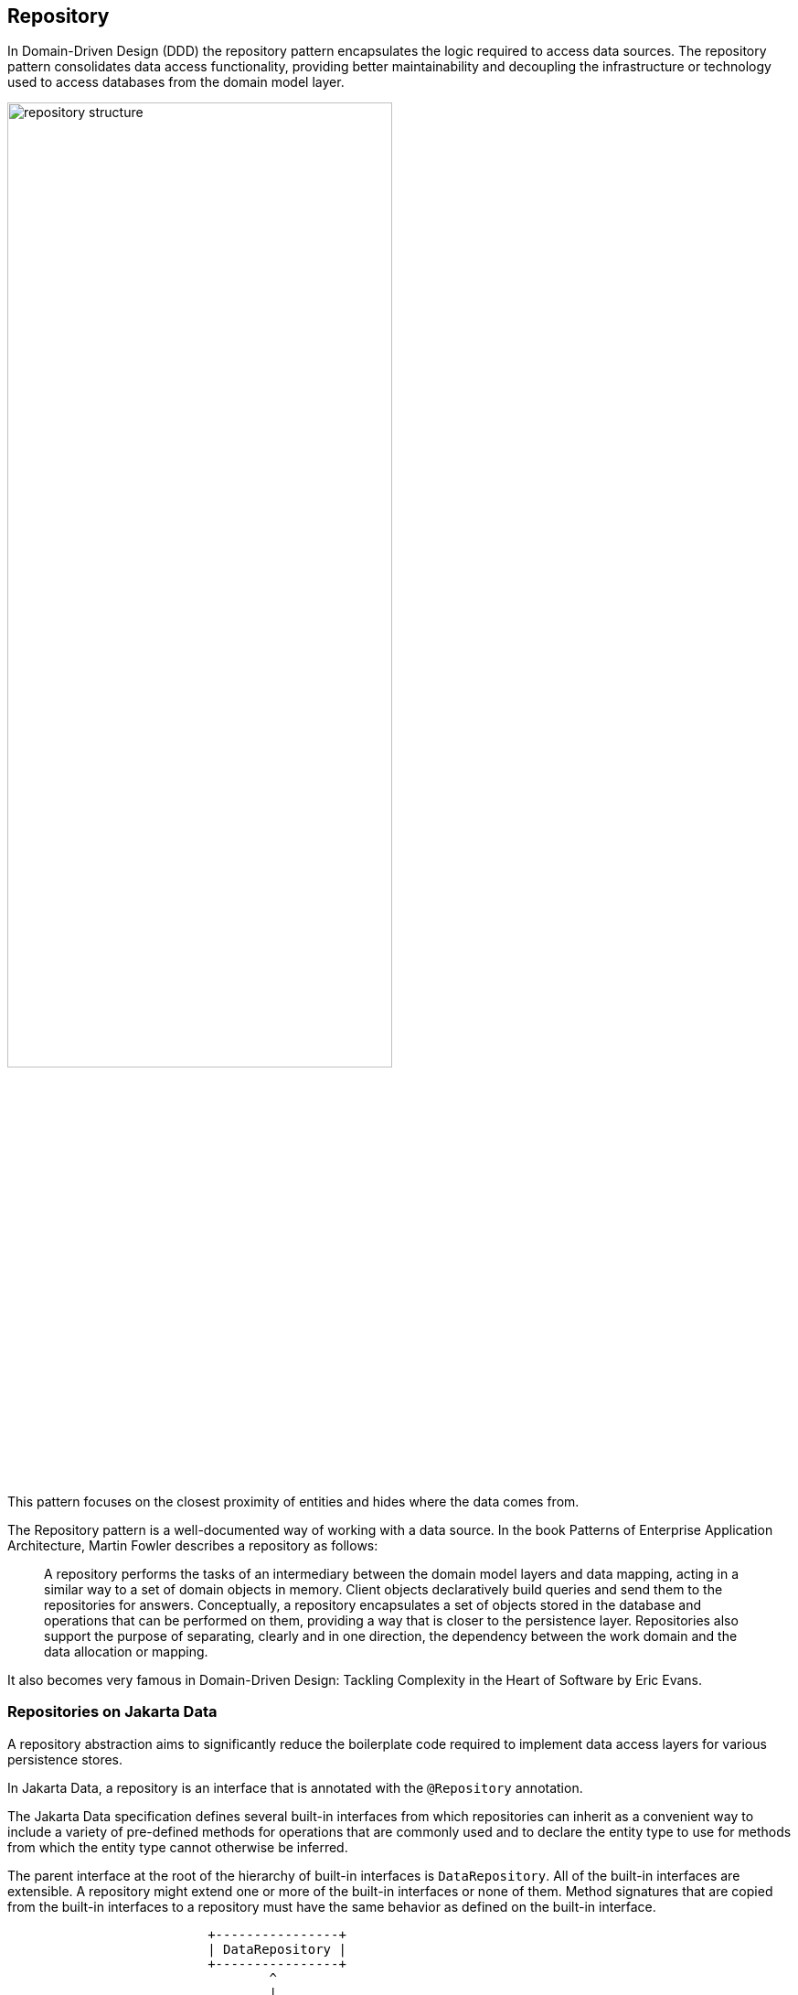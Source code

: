 // Copyright (c) 2022,2023 Contributors to the Eclipse Foundation
//
// This program and the accompanying materials are made available under the
// terms of the Eclipse Public License v. 2.0 which is available at
// http://www.eclipse.org/legal/epl-2.0.
//
// This Source Code may also be made available under the following Secondary
// Licenses when the conditions for such availability set forth in the Eclipse
// Public License v. 2.0 are satisfied: GNU General Public License, version 2
// with the GNU Classpath Exception which is available at
// https://www.gnu.org/software/classpath/license.html.
//
// SPDX-License-Identifier: EPL-2.0 OR GPL-2.0 WITH Classpath-exception-2.0

== Repository

In Domain-Driven Design (DDD) the repository pattern encapsulates the logic required to access data sources. The repository pattern consolidates data access functionality, providing better maintainability and decoupling the infrastructure or technology used to access databases from the domain model layer.

image::01-repository.png[alt=repository structure, width=70%, height=70%]

This pattern focuses on the closest proximity of entities and hides where the data comes from.

The Repository pattern is a well-documented way of working with a data source. In the book Patterns of Enterprise Application Architecture, Martin Fowler describes a repository as follows:

> A repository performs the tasks of an intermediary between the domain model layers and data mapping, acting in a similar way to a set of domain objects in memory. Client objects declaratively build queries and send them to the repositories for answers. Conceptually, a repository encapsulates a set of objects stored in the database and operations that can be performed on them, providing a way that is closer to the persistence layer. Repositories also support the purpose of separating, clearly and in one direction, the dependency between the work domain and the data allocation or mapping.

It also becomes very famous in Domain-Driven Design: Tackling Complexity in the Heart of Software by Eric Evans.

=== Repositories on Jakarta Data

A repository abstraction aims to significantly reduce the boilerplate code required to implement data access layers for various persistence stores.

In Jakarta Data, a repository is an interface that is annotated with the `@Repository` annotation.

The Jakarta Data specification defines several built-in interfaces from which repositories can inherit as a convenient way to include a variety of pre-defined methods for operations that are commonly used and to declare the entity type to use for methods from which the entity type cannot otherwise be inferred.

The parent interface at the root of the hierarchy of built-in interfaces is `DataRepository`. All of the built-in interfaces are extensible. A repository might extend one or more of the built-in interfaces or none of them. Method signatures that are copied from the built-in interfaces to a repository must have the same behavior as defined on the built-in interface.

[ditaa]
....
                          +----------------+
                          | DataRepository |
                          +----------------+
                                  ^
                                  |
                                  |
                          +----------------+
                          | CrudRepository | 
                          +----------------+ 
                                  ^
                                  |
                                  |
                        +--------------------+
                        | PageableRepository |
                        +--------------------+
....

* Interface with generic CRUD operations on a repository for a specific type. This one we can see more often on several Java implementations.
* Interface with generic CRUD operations using the pagination feature.

From the Java developer perspective, create an interface that is annotated with the `@Repository` annotation and optionally extends one of the built-in repository interfaces.

So, given a `Product` entity where the ID is a `long` type, the repository would be:

[source,java]
----
@Repository
public interface ProductRepository extends CrudRepository<Product, Long> {

}
----


There is no nomenclature restriction to make mandatory the `Repository` suffix. Such as, you might represent the repository of the Car's entity as a `Garage` instead of `CarRepository`.

[source,java]
----
@Repository
public interface Garage extends CrudRepository<Car, String> {

}
----

=== Entity Classes

Entity classes are simple Java objects with fields or accessor methods designating each entity property.

You may use `jakarta.persistence.Entity` and the corresponding entity-related annotations of the Jakarta Persistence specification in the same package (such as `jakarta.persistence.Id` and `jakarta.persistence.Column`) to define and customize entities for relational databases.

You may use `jakarta.nosql.Entity` and the corresponding entity-related annotations of the Jakarta NoSQL specification in the same package (such as `jakarta.nosql.Id` and `jakarta.nosql.Column`) to define and customize entities for NoSQL databases.

Applications are recommended not to mix Entity annotations from different models for the sake of clarity and to allow for the Entity annotation to identify which provider is desired in cases where multiple types of Jakarta Data providers are available.

Repository implementations will search for the Entity annotation(s) they support and ignore other annotations.

=== Query Methods

In Jakarta Data, besides finding by an ID, custom queries can be written in two ways:

* `@Query` annotation: Defines a query string in the annotation.
* Query by method name: Defines a query based on naming convention used in the method name.

WARNING: Due to the variety of data sources, those resources might not work; it varies based on the Jakarta Data implementation and the database engine, which can provide queries on more than a Key or ID or not, such as a Key-value database.

==== Using the Query Annotation

The `@Query` annotation supports providing a search expression as a String. The specification does not define the query syntax, which may vary between vendors and data sources, such as SQL, JPQL, Cypher, CQL, etc.

[source,java]
----
@Repository
public interface ProductRepository extends CrudRepository<Product, Long> {
  @Query("SELECT p FROM Products p WHERE p.name=?1")  // example in JPQL
  Optional<Product> findByName(String name);
}
----

Jakarta Data also includes the `@Param` annotation to define a binder annotation, where as with the query expression, each vendor will express the syntax freely such as `?`, `@`, etc..

[source,java]
----
@Repository
public interface ProductRepository extends CrudRepository<Product, Long> {
  @Query("SELECT p FROM Products p WHERE p.name=:name")  // example in JPQL
  Optional<Product> findByName(@Param("name") String name);
}
----


==== Query by Method

The Query by method mechanism allows for creating query commands by naming convention.

[source,java]
----
@Repository
public interface ProductRepository extends CrudRepository<Product, Long> {

  List<Product> findByName(String name);

  @OrderBy("price")
  List<Product> findByNameLike(String namePattern);

  @OrderBy(value = "price", descending = true)
  List<Product> findByNameLikeAndPriceLessThan(String namePattern, float priceBelow);

}
----

The parsing of query method names follows a specific format:

- The method name consists of the subject, the predicate, and optionally the order clause.
- The subject, defines the action (such as `find` or `delete`) , optionally followed by an expression (for example, `First10`), followed by `By`
- The predicate defines the query's condition or filtering criteria, where multiple conditions are delimited by `And` or `Or`. For example, `PriceLessThanAndNameLike`.
- The order clause, which is optional, begins with `OrderBy` and consists of an ordered collection of entity attributes by which to sort results, delimited by `Asc` or `Desc` to specify the sort direction of the preceding attribute.
- The method name is formed by combining the subject, predicate, and order clause, in that order.

Queries can also handle entities with related classes by specifying the relationship using dot notation.

Example query methods:

- `findByName(String name)`: Find entities by the 'name' property.
- `findByAgeGreaterThan(int age)`: Find entities where 'age' is greater than the specified value.
- `findByAuthorName(String authorName)`: Find entities by the 'authorName' property of a related entity.
- `findByCategoryNameAndPriceLessThan(String categoryName, double price)`: Find entities by 'categoryName' and 'price' properties, applying an 'And' condition.

==== BNF Grammar for Query Methods

Query methods allow developers to create database queries using method naming conventions. These methods consist of a subject, predicate, and optional order clause. This BNF notation provides a structured representation for understanding and implementing these powerful querying techniques in your applications.

[source,bnf]
----
<query-method> ::= <subject> <predicate> [<order-clause>]
<subject> ::= (<action> | "find" <find-expression>) "By"
<action> ::= "find" | "delete" | "update" | "count" | "exists"
<find-expression> ::= "First" [<positive-integer>]
<predicate> ::= <condition> { ("And" | "Or") <condition> }
<condition> ::= <property> ["IgnoreCase"] ["Not"] [<operator>]
<operator> ::= "Contains" | "EndsWith" | "StartsWith" | "LessThan"| "LessThanEqual" | "GreaterThan" | "GreaterThanEqual" | "Between" | "Empty" | "Like" | "In" | "Null" | "True" | "False"
<property> ::= <identifier> | <identifier> "_" <property>
<identifier> ::= <word>
<positive-integer> ::= <digit> { <digit> }
<order-clause> ::= "OrderBy" { <order-item> } ( <order-item> | <property> )
<order-item> ::= <property> ("Asc" | "Desc")
----

Explanation of the BNF elements:

- `<query-method>`: Represents a query method, which consists of a subject, a predicate, and an optional order clause.
- `<subject>`: Defines the action (e.g., "find" or "delete") followed by an optional expression and "By."
- `<action>`: Specifies the action, such as "find" or "delete."
- `<find-expression>`: Represents an optional expression for find operations, such as "First10."
- `<predicate>`: Represents the query's condition or filtering criteria, which can include multiple conditions separated by "And" or "Or."
- `<condition>`: Specifies a property and an operator for the condition.
- `<operator>`: Defines the operator for the condition, like "Between" or "LessThan."
- `<property>`: Represents a property name, which can include underscores for nested properties.
- `<identifier>`: Represents a word (e.g., property names, action names, etc.).
- `<positive-integer>`: Represents a whole number greater than zero.
- `<order-clause>`: Specifies the optional order clause, starting with "OrderBy" and followed by one or more order items.
- `<order-item>`: Represents an ordered collection of entity attributes by which to sort results, including an optional "Asc" or "Desc" to specify the sort direction.

==== Entity Property Names

Within an entity, property names must be unique ignoring case. For simple entity properties, the field or accessor method name serves as the entity property name. In the case of embedded classes, entity property names are computed by concatenating the field or accessor method names at each level.

Assume an Order entity has an Address with a ZipCode. In that case, the access is `order.address.zipCode`. This form is used within annotations, such as `@Query`.

[source,java]
----
@Repository
public interface OrderRepository extends CrudRepository<Order, Long> {

  @Query("SELECT order FROM Order order WHERE order.address.zipCode=?1")
  List<Order> withZipCode(ZipCode zipCode);

}
----

The resolution algorithm for identifying properties in query methods by method name, with manual traversal points, is defined as follows:

1. *Method Name Parsing*:: The query method's name is parsed to identify the property or properties being referenced. Method names in query methods typically follow a pattern of "findBy[Property]", where "[Property]" represents the name of the property you want to query by.

2. *Property Extraction*:: The property name is extracted from the method name by removing the "findBy" prefix. For example, in the query method `findByAddressZipCode`, the property name extracted is `AddressZipCode`.

3. *Property Name Capitalization*:: The extracted property name is treated as is, with its original capitalization. For example, if the property name is `AddressZipCode`, it remains in camel case.

4. *Manual Traversal Points*:: To resolve ambiguity or to specify traversal through nested properties, underscores (`_`) can be used within the method name. Each underscore represents a traversal point to access nested properties. For example, `findByAddress_ZipCode` explicitly indicates traversal to the `Address` object's `ZipCode` property.

5. **Domain Class Property Lookup**: The framework checks the domain class associated with the repository for a property with the same name as the extracted property name (uncapitalized) in a case-insensitive manner. If the domain class has a property named `addressZipCode` or `addresszipcode`, this is considered a successful resolution.

6. *Nested Property Handling*:: If the extracted property name includes underscores (`_`) indicating nested traversal, the framework follows the specified path to resolve the property.

7. *Resolution Outcome*:: If the framework successfully identifies a property in the domain class or along the specified traversal path that matches the extracted property name, it uses that property in the query to filter data.

Users are encouraged to follow Java's naming standards in formalizing Jakarta Data queries using name conventions, avoiding underscores in field names. The resolution algorithm for property identification relies on "findBy[Property]" naming, allowing manual traversal with underscores. Adhering to the camel case for property names ensures consistency and seamless query method naming in Jakarta Data, enabling effective data filtering and retrieval from domain classes.


*Scenario 1: Person Repository with findByAddressZipCode(ZipCode zipCode)*

In this scenario, we have the following data models:

[source,java]
----
class Person {
  private Long id;
  private Address address;
}

class Address {
  private Zipcode zipcode;
}
----

- The query method `findByAddressZipCode` takes a `ZipCode` object as a parameter.
- The Property Resolution Algorithm will parse the method name and extract `AddressZipCode`.
- It will then attempt to resolve the property named `addressZipCode` in the `Person` class, following automatic class splitting by camel case.
- Since the `Person` class has an `Address` property, it will recursively follow the path to the `Address` class.
- In the `Address` class, it will identify the `zipcode` property and filter `Person` records based on the provided `Zipcode` object within the `Address` object.

*Scenario 2: People Repository with findByAddressZipCode(String addressZipCode)*


In this scenario, we have the following data model:

[source,java]
----
class Person {
  private Long id;
  private String addressZipCode;
}
----

- The query method `findByAddressZipCode` takes a `String` parameter named `addressZipCode`.
- The Property Resolution Algorithm will parse the method name and extract `AddressZipCode`.
- It will then attempt to resolve the property named `addressZipCode` in the `Person` class, following automatic class splitting by camel case.
- If a property named `addressZipCode` of type `String` exists in the `Person` class or its nested objects, the query will filter `Person` records based on the provided `addressZipCode` string.

*Scenario 3: OrderRepository` Repository with `findByAddress_ZipCode(ZipCode zipCode)*

In this scenario, we have the following data models:

[source,java]
----
class Order {
  private Long id;
  private String addressZipCode;
  private Address address;
}

class Address {
  private Zipcode zipcode;
}
----

- The query method `findByAddress_ZipCode` takes a `Zipcode` object as a parameter.
- The method name includes an underscore (`_`) indicating manual traversal points.
- The Property Resolution Algorithm will parse the method name and extract `Address_ZipCode`, recognizing the underscore as a traversal point.
- It will then attempt to resolve the property named `Address` within the `Order` class, followed by the `zipcode` property within the `Address` class, following manual traversal points.
- If properties `Address` and `ZipCode` are found in the appropriate classes or their nested objects, the query will filter `Order` records based on the provided `Zipcode` object within the `Address` object.


*Scenario 4: People Repository with findByAddressZipCode(String addressZipCode)*


In this scenario, we have the following data model:

[source,java]
----
class Person {
  private Long id;
  private String addressZipcode;
}
----

- The query method `findByAddressZipCode` takes a `String` parameter named `addressZipCode`.
- The Property Resolution Algorithm will parse the method name and extract `AddressZipCode`.
- It will then attempt to resolve the property named `addressZipcode` in the `Person` class, following automatic class splitting by case-insensitive.
- If a property named `addressZipCode` of type `String` exists in the `Person` class or its nested objects, the query will filter `Person` records based on the provided `addressZipCode` string.


WARNING: Define as a priority following standard Java naming conventions, camel case,  using underscore as the last resort.

In queries by method name, `Id` is an alias for the entity property that is designated as the id. Entity property names that are used in queries by method name must not contain reserved words.

===== Query Methods Keywords

The following table lists the subject keywords generally supported by Jakarta Data.

|===
|Keyword |Description

|findBy
|General query method returning the repository type.

|deleteBy
|Delete query method returning either no result (void) or the delete count.

|countBy
|Count projection returning a numeric result.

|existsBy
|Exists projection, returning as a `boolean` result.
|===

Jakarta Data implementations support the following list of predicate keywords to the extent that the database is capable of the behavior. A repository method will raise `jakarta.data.exceptions.DataException` or a more specific subclass of the exception if the database does not provide the requested functionality.

|===
|Keyword |Description | Method signature Sample

|And
|The `and` operator.
|findByNameAndYear

|Or
|The `or` operator.
|findByNameOrYear

|Between
|Find results where the property is between the given values
|findByDateBetween

|Empty
|Find results where the property is an empty collection or has a null value.
|deleteByPendingTasksEmpty

|LessThan
|Find results where the property is less than the given value
|findByAgeLessThan

|GreaterThan
|Find results where the property is greater than the given value
|findByAgeGreaterThan

|LessThanEqual
|Find results where the property is less than or equal to the given value
|findByAgeLessThanEqual

|GreaterThanEqual
|Find results where the property is greater than or equal to the given value
|findByAgeGreaterThanEqual

|Like
|Finds string values "like" the given expression
|findByTitleLike

|IgnoreCase
|Requests that string values be compared independent of case for query conditions and ordering.
|findByStreetNameIgnoreCaseLike

|In
|Find results where the property is one of the values that are contained within the given list
|findByIdIn

|Null
|Finds results where the property has a null value.
|findByYearRetiredNull

|True
|Finds results where the property has a boolean value of true.
|findBySalariedTrue

|False
|Finds results where the property has a boolean value of false.
|findByCompletedFalse

|OrderBy
|Specify a static sorting order followed by the property path and direction of ascending.
|findByNameOrderByAge

|OrderBy____Desc
|Specify a static sorting order followed by the property path and direction of descending.
|findByNameOrderByAgeDesc

|OrderBy____Asc
|Specify a static sorting order followed by the property path and direction of ascending.
|findByNameOrderByAgeAsc

|OrderBy____(Asc\|Desc)*(Asc\|Desc)
|Specify several static sorting orders
|findByNameOrderByAgeAscNameDescYearAsc

|===

====== Logical Operator Precedence

For relational databases, the logical operator `And` takes precedence over `Or`, meaning that `And` is evaluated on conditions before `Or` when both are specified on the same method. For other database types, the precedence is limited to the capabilities of the database. For example, some graph databases are limited to precedence in traversal order.

=== Special Parameter Handling

Jakarta Data also supports particular parameters to define pagination and sorting.

Jakarta Data recognizes, when specified on a repository method after the query parameters, specific types, like `Limit`, `Pageable`, and `Sort`, to dynamically apply limits, pagination, and sorting to queries. The following example demonstrates these features:

[source,java]
----
@Repository
public interface ProductRepository extends CrudRepository<Product, Long> {

  List<Product> findByName(String name, Pageable pageable);

  List<Product> findByNameLike(String pattern, Limit max, Sort... sorts);

}
----

You can define simple sorting expressions by using property names.

[source,java]
----
Sort name = Sort.asc("name");
----

You can combine sorting with a starting page and maximum page size by using property names.

[source,java]
----
Pageable pageable = Pageable.ofSize(20).page(1).sortBy(Sort.desc("price"));
first20 = products.findByNameLike(name, pageable);

----

=== Precedence of Sort Criteria

The specification defines different ways of providing sort criteria on queries. This section discusses how these different mechanisms relate to each other.

==== Sort Criteria within Query Language

Sort criteria can be hard-coded directly within query language by making use of the `@Query` annotation. A repository method that is annotated with `@Query` with a value that contains an `ORDER BY` clause (or query language equivalent) must not provide sort criteria via the other mechanisms.

A repository method that is annotated with `@Query` with a value that does not contain an `ORDER BY` clause and ends with a `WHERE` clause (or query language equivalents to these) can use other mechanisms that are defined by this specification for providing sort criteria.

==== Static Mechanisms for Sort Criteria

Sort criteria is provided statically for a repository method by using the `OrderBy` keyword or by annotating the method with one or more `@OrderBy` annotations. The `OrderBy` keyword cannot be intermixed with the `@OrderBy` annotation or the `@Query` annotation. Static sort criteria takes precedence over dynamic sort criteria in that static sort criteria is evaluated first. When static sort criteria sorts entities to the same position, dynamic sort criteria is applied to further order those entities.

==== Dynamic Mechanisms for Sort Criteria

Sort criteria is provided dynamically to repository methods either via `Sort` parameters or via a `Pageable` parameter that has one or more `Sort` values. `Sort` and `Pageable` containing `Sort` must not both be provided to the same method.

==== Examples of Sort Criteria Precedence

The following examples work through scenarios where static and dynamic sort criteria are provided to the same method.

[source,java]
----
// Sorts first by type. When type is the same, applies the Pageable's sort criteria
Page<User> findByNameStartsWithOrderByType(String namePrefix, Pageable pagination);

// Sorts first by type. When type is the same, applies the criteria in the Sorts
List<User> findByNameStartsWithOrderByType(String namePrefix, Sort... sorts);

// Sorts first by age. When age is the same, applies the Pageable's sort criteria
@OrderBy("age")
Page<User> findByNameStartsWith(String namePrefix, Pageable pagination);

// Sorts first by age. When age is the same, applies the criteria in the Sorts
@OrderBy("age")
List<User> findByNameStartsWith(String namePrefix, Sort... sorts);

// Sorts first by name. When name is the same, applies the Pageable's sort criteria
@Query("SELECT u FROM User u WHERE (u.age > ?1)")
@OrderBy("name")
KeysetAwarePage<User> olderThan(int age, Pageable pagination);
----

=== Keyset Pagination

Keyset pagination aims to reduce missed and duplicate results across pages by querying relative to the observed values of entity properties that constitute the sorting criteria. Keyset pagination can also offer an improvement in performance because it avoids fetching and ordering results from prior pages by causing those results to be non-matching. A Jakarta Data provider appends additional conditions to the query and tracks keyset values automatically when `KeysetAwareSlice` or `KeysetAwarePage` are used as the repository method return type. The application invokes `nextPageable` or `previousPageable` on the keyset aware slice or page to obtain a `Pageable` which keeps track of the keyset values.

For example,

[source,java]
----
@Repository
public interface CustomerRepository extends CrudRepository<Customer, Long> {
  KeysetAwareSlice<Customer> findByZipcodeOrderByLastNameAscFirstNameAscIdAsc(
                                 int zipcode, Pageable pageable);
}
----

You can obtain the next page with,

[source,java]
----
for (Pageable p = Pageable.ofSize(50); p != null; ) {
  page = customers.findByZipcodeOrderByLastNameAscFirstNameAscIdAsc(55901, p);
  ...
  p = page.nextPageable();
}
----

Or you can obtain the next (or previous) page relative to a known entity,

[source,java]
----
Customer c = ...
Pageable p = Pageable.ofSize(50).afterKeyset(c.lastName, c.firstName, c.id);
page = customers.findByZipcodeOrderByLastNameAscFirstNameAscIdAsc(55902, p);
----

The sort criteria for a repository method that performs keyset pagination must uniquely identify each entity and must be provided by:

* `OrderBy` name pattern of the repository method (as in the examples above) or `@OrderBy` annotation(s) on the repository method.
* `Sort` parameters of the `Pageable` that is supplied to the repository method.

==== Example of Appending to Queries for Keyset Pagination

Without keyset pagination, a Jakarta Data provider that is based on Jakarta Persistence might compose the following JPQL for the `findByZipcodeOrderByLastNameAscFirstNameAscIdAsc` repository method from the prior example:

[source,jpql]
----
SELECT o FROM Customer o WHERE (o.zipCode = ?1)
                         ORDER BY o.lastName ASC, o.firstName ASC, o.id ASC
----

When keyset pagination is used, the keyset values from the `Cursor` of the `Pageable` are available as query parameters, allowing the Jakarta Data provider to append additional query conditions. For example,

[source,jpql]
----
SELECT o FROM Customer o WHERE (o.zipCode = ?1)
                           AND (   (o.lastName > ?2)
                                OR (o.lastName = ?2 AND o.firstName > ?3)
                                OR (o.lastName = ?2 AND o.firstName = ?3 AND o.id > ?4)
                               )
                         ORDER BY o.lastName ASC, o.firstName ASC, o.id ASC
----

==== Avoiding Missed and Duplicate Results

Because searching for the next page of results is relative to a last known position, it is possible with keyset pagination to allow some types of updates to data while pages are being traversed without causing missed results or duplicates to appear. If you add entities to a prior position in the traversal of pages, the shift forward of numerical position of existing entities will not cause duplicates entities to appear in your continued traversal of subsequent pages because keyset pagination does not query based on a numerical position. If you remove entities from a prior position in the traversal of pages, the shift backward of numerical position of existing entities will not cause missed entities in your continued traversal of subsequent pages because keyset pagination does not query based on a numerical position.

Other types of updates to data, however, will cause duplicate or missed results. If you modify entity properties which are used as the sort criteria, keyset pagination cannot prevent the same entity from appearing again or never appearing due to the altered values. If you add an entity that you previously removed, whether with different values or the same values, keyset pagination cannot prevent the entity from being missed or possibly appearing a second time due to its changed values.

==== Restrictions on use of Keyset Pagination

* The repository method signature must return `KeysetAwareSlice` or `KeysetAwarePage`. A repository method with return type of `KeysetAwareSlice` or `KeysetAwarePage` must raise `UnsupportedOperationException` if the database is incapable of keyset pagination.
* The repository method signature must accept a `Pageable` parameter.
* Sort criteria must be provided and should be minimal.
* The combination of provided sort criteria must uniquely identify each entity.
* Page numbers for keyset pagination are estimated relative to prior page requests or the observed absence of further results and are not accurate. Page numbers must not be relied upon when using keyset pagination.
* Page totals and result totals are not accurate for keyset pagination and must not be relied upon.
* A next or previous page can end up being empty. You cannot obtain a next or previous `Pageable` from an empty page because there are no keyset values relative to which to query.
* A repository method that is annotated with `@Query` and performs keyset pagination must omit the `ORDER BY` clause from the provided query and instead must supply the sort criteria via `@OrderBy` annotations or `Sort` parameters of `Pageable`. The provided query must end with a `WHERE` clause to which additional conditions can be appended by the Jakarta Data provider. The Jakarta Data provider is not expected to parse query text that is provided by the application.

==== Keyset Pagination Example with Sorts

Here is an example where an application uses `@Query` to provide a partial query to which the Jakarta Data provider can generate and append additional query conditions and an `ORDER BY` clause.

[source,java]
----
@Repository
public interface CustomerRepository extends CrudRepository<Customer, Long> {
  @Query("SELECT o FROM Customer o WHERE (o.totalSpent / o.totalPurchases > ?1)")
  KeysetAwareSlice<Customer> withAveragePurchaseAbove(float minimum, Pageable pagination);
}
----

Example traversal of pages:

[source,java]
----
for (Pageable p = Pageable.ofSize(25).sortBy(Sort.desc("yearBorn"), Sort.asc("name"), Sort.asc("id")));
     p != null; ) {
  page = customers.withAveragePurchaseAbove(50.0f, p);
  ...
  p = page.nextPageable();
}
----

=== Jakarta Data Vendor Extension Features for Java Persistence

When designing and implementing Java persistence solutions, Jakarta Data offers a set of powerful extension features that simplify the development process and enhance the overall code design. These features include Default Methods and Interface Queries.

==== Default Methods

Jakarta Data's Default Methods feature introduces a novel way of enriching repository interfaces with additional functionality. Default methods allow the creation of methods with default implementations directly within the Interface. These methods can be seamlessly integrated into the repository without breaking existing implementations.

For example, consider the following `BookRepository` interface:

[source,java]
----
@Repository
public interface BookRepository extends PageableRepository<Book, String> {

    List<Book> findByCategory(String category);

    List<Book> findByYear(Year year);

    default List<Book> releasedThisYear(){
        return findByYear(Year.now());
    }

    default Book register(Book book, Event<Book> event) {
        event.fire(book);
        // some logic here
        return this.save(book);
    }
}
----

In this Interface, the `releasedThisYear` method is a default method that utilizes the `findByYear` method to retrieve books published in the current year. Additionally, the `register` method provides a default implementation for registering a book and an event.

Benefits for Java Developers:

- **Smooth Evolution of Interfaces:** Default Methods enable the seamless addition of new methods to existing repository interfaces. It ensures compatibility with existing implementations while incorporating new features.

- **Enhanced Interface Usability:** Developers can create default implementations for common operations within the Interface itself, enhancing the usability of the repository interface.

- **Standardized Behaviors:** Default methods enable the definition of standardized behaviors across different repository interfaces, simplifying code maintenance.

Combine with Interface Queries:
You can also combine Default Methods with Interface Queries to create comprehensive and reusable repository interfaces that include common queries and default implementations for common operations.

== Interface Queries

Interface queries are a powerful feature that allows the creation of common queries in separate interfaces, which can then be plugged into repository interfaces. It promotes code reuse and modularity, making it easier to manage and maintain query definitions.

For instance, consider the `PetQueries` interface that defines common queries for pet-related repositories:

[source,java]
----
public interface PetQueries<T extends Pet> {

    List<T> findByName(String name);

    List<T> findByBreed(String breed);
}
----

These queries can be integrated into repositories for different pet types, such as `DogRepository` and `CatRepository`:

[source,java]
----
@Repository
public interface DogRepository extends PageableRepository<Dog, String>,
        PetQueries<Dog> {
}

@Repository
public interface CatRepository extends PageableRepository<Cat, String>,
        PetQueries<Cat> {
}
----

This approach centralizes common query definitions, making them easily accessible across multiple repository interfaces.

Benefits for Java Developers:

- **Reusability and Modularity:** Interface Queries facilitate the creation of common query definitions in separate interfaces. These queries can be easily reused across different repository implementations, promoting code reusability.

- **Simplified Code Maintenance:** By centralizing query definitions, Java developers can efficiently manage and update queries across multiple repositories, reducing redundancy and minimizing errors.

Combine with Default Methods:
Combining Interface Queries and Default Methods creates repository interfaces with standardized queries and default implementations for common operations, enhancing code organization and usability.

In summary, Jakarta Data's extension features offer a range of benefits for Java developers. These features empower developers to evolve interfaces gracefully, streamline query management, and implement intricate functionality while maintaining code integrity and design principles.

These extension features enhance the capabilities of Jakarta Data repositories, promoting code reusability, modularity, and customization.